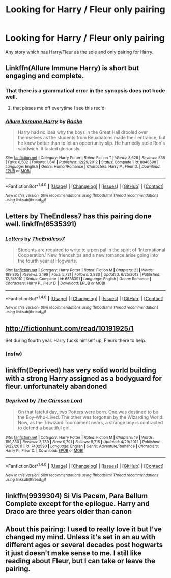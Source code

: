 #+TITLE: Looking for Harry / Fleur only pairing

* Looking for Harry / Fleur only pairing
:PROPERTIES:
:Author: account_smh44
:Score: 6
:DateUnix: 1489964032.0
:DateShort: 2017-Mar-20
:FlairText: Request
:END:
Any story which has Harry/Fleur as the sole and only pairing for Harry.


** Linkffn(Allure Immune Harry) is short but engaging and complete.
:PROPERTIES:
:Author: Faeriniel
:Score: 2
:DateUnix: 1490009015.0
:DateShort: 2017-Mar-20
:END:

*** That there is a grammatical error in the synopsis does not bode well.
:PROPERTIES:
:Author: jimmy5889
:Score: 2
:DateUnix: 1490047249.0
:DateShort: 2017-Mar-21
:END:

**** that pisses me off everytime I see this rec'd
:PROPERTIES:
:Author: TurtlePig
:Score: 1
:DateUnix: 1490136357.0
:DateShort: 2017-Mar-22
:END:


*** [[http://www.fanfiction.net/s/8848598/1/][*/Allure Immune Harry/*]] by [[https://www.fanfiction.net/u/1890123/Racke][/Racke/]]

#+begin_quote
  Harry had no idea why the boys in the Great Hall drooled over themselves as the students from Beuxbatons made their entrance, but he knew better than to let an opportunity slip. He hurriedly stole Ron's sandwich. It tasted gloriously.
#+end_quote

^{/Site/: [[http://www.fanfiction.net/][fanfiction.net]] *|* /Category/: Harry Potter *|* /Rated/: Fiction T *|* /Words/: 8,628 *|* /Reviews/: 536 *|* /Favs/: 6,502 *|* /Follows/: 1,641 *|* /Published/: 12/29/2012 *|* /Status/: Complete *|* /id/: 8848598 *|* /Language/: English *|* /Genre/: Humor/Romance *|* /Characters/: Harry P., Fleur D. *|* /Download/: [[http://www.ff2ebook.com/old/ffn-bot/index.php?id=8848598&source=ff&filetype=epub][EPUB]] or [[http://www.ff2ebook.com/old/ffn-bot/index.php?id=8848598&source=ff&filetype=mobi][MOBI]]}

--------------

*FanfictionBot*^{1.4.0} *|* [[[https://github.com/tusing/reddit-ffn-bot/wiki/Usage][Usage]]] | [[[https://github.com/tusing/reddit-ffn-bot/wiki/Changelog][Changelog]]] | [[[https://github.com/tusing/reddit-ffn-bot/issues/][Issues]]] | [[[https://github.com/tusing/reddit-ffn-bot/][GitHub]]] | [[[https://www.reddit.com/message/compose?to=tusing][Contact]]]

^{/New in this version: Slim recommendations using/ ffnbot!slim! /Thread recommendations using/ linksub(thread_id)!}
:PROPERTIES:
:Author: FanfictionBot
:Score: 1
:DateUnix: 1490009029.0
:DateShort: 2017-Mar-20
:END:


** Letters by TheEndless7 has this pairing done well. linkffn(6535391)
:PROPERTIES:
:Author: rpeh
:Score: 2
:DateUnix: 1490013949.0
:DateShort: 2017-Mar-20
:END:

*** [[http://www.fanfiction.net/s/6535391/1/][*/Letters/*]] by [[https://www.fanfiction.net/u/2638737/TheEndless7][/TheEndless7/]]

#+begin_quote
  Students are required to write to a pen pal in the spirit of 'International Cooperation.' New friendships and a new romance arise going into the fourth year at Hogwarts.
#+end_quote

^{/Site/: [[http://www.fanfiction.net/][fanfiction.net]] *|* /Category/: Harry Potter *|* /Rated/: Fiction M *|* /Chapters/: 21 *|* /Words/: 189,865 *|* /Reviews/: 2,199 *|* /Favs/: 5,721 *|* /Follows/: 2,830 *|* /Updated/: 6/25/2012 *|* /Published/: 12/6/2010 *|* /Status/: Complete *|* /id/: 6535391 *|* /Language/: English *|* /Genre/: Romance *|* /Characters/: Harry P., Fleur D. *|* /Download/: [[http://www.ff2ebook.com/old/ffn-bot/index.php?id=6535391&source=ff&filetype=epub][EPUB]] or [[http://www.ff2ebook.com/old/ffn-bot/index.php?id=6535391&source=ff&filetype=mobi][MOBI]]}

--------------

*FanfictionBot*^{1.4.0} *|* [[[https://github.com/tusing/reddit-ffn-bot/wiki/Usage][Usage]]] | [[[https://github.com/tusing/reddit-ffn-bot/wiki/Changelog][Changelog]]] | [[[https://github.com/tusing/reddit-ffn-bot/issues/][Issues]]] | [[[https://github.com/tusing/reddit-ffn-bot/][GitHub]]] | [[[https://www.reddit.com/message/compose?to=tusing][Contact]]]

^{/New in this version: Slim recommendations using/ ffnbot!slim! /Thread recommendations using/ linksub(thread_id)!}
:PROPERTIES:
:Author: FanfictionBot
:Score: 1
:DateUnix: 1490013984.0
:DateShort: 2017-Mar-20
:END:


** [[http://fictionhunt.com/read/10191925/1]]

Set during fourth year. Harry fucks himself up, Fleurs there to help.
:PROPERTIES:
:Author: DatKidNamedCara
:Score: 1
:DateUnix: 1489982502.0
:DateShort: 2017-Mar-20
:END:

*** (nsfw)
:PROPERTIES:
:Author: TurtlePig
:Score: 2
:DateUnix: 1490136373.0
:DateShort: 2017-Mar-22
:END:


** linkffn(Deprived) has very solid world building with a strong Harry assigned as a bodyguard for fleur. unfortunately abandoned
:PROPERTIES:
:Author: TurtlePig
:Score: 1
:DateUnix: 1490136425.0
:DateShort: 2017-Mar-22
:END:

*** [[http://www.fanfiction.net/s/7402590/1/][*/Deprived/*]] by [[https://www.fanfiction.net/u/3269586/The-Crimson-Lord][/The Crimson Lord/]]

#+begin_quote
  On that fateful day, two Potters were born. One was destined to be the Boy-Who-Lived. The other was forgotten by the Wizarding World. Now, as the Triwizard Tournament nears, a strange boy is contracted to defend a beautiful girl.
#+end_quote

^{/Site/: [[http://www.fanfiction.net/][fanfiction.net]] *|* /Category/: Harry Potter *|* /Rated/: Fiction M *|* /Chapters/: 19 *|* /Words/: 159,330 *|* /Reviews/: 3,739 *|* /Favs/: 9,791 *|* /Follows/: 9,716 *|* /Updated/: 4/29/2012 *|* /Published/: 9/22/2011 *|* /id/: 7402590 *|* /Language/: English *|* /Genre/: Adventure/Romance *|* /Characters/: Harry P., Fleur D. *|* /Download/: [[http://www.ff2ebook.com/old/ffn-bot/index.php?id=7402590&source=ff&filetype=epub][EPUB]] or [[http://www.ff2ebook.com/old/ffn-bot/index.php?id=7402590&source=ff&filetype=mobi][MOBI]]}

--------------

*FanfictionBot*^{1.4.0} *|* [[[https://github.com/tusing/reddit-ffn-bot/wiki/Usage][Usage]]] | [[[https://github.com/tusing/reddit-ffn-bot/wiki/Changelog][Changelog]]] | [[[https://github.com/tusing/reddit-ffn-bot/issues/][Issues]]] | [[[https://github.com/tusing/reddit-ffn-bot/][GitHub]]] | [[[https://www.reddit.com/message/compose?to=tusing][Contact]]]

^{/New in this version: Slim recommendations using/ ffnbot!slim! /Thread recommendations using/ linksub(thread_id)!}
:PROPERTIES:
:Author: FanfictionBot
:Score: 1
:DateUnix: 1490136483.0
:DateShort: 2017-Mar-22
:END:


** linkffn(9939304) Si Vis Pacem, Para Bellum Complete except for the epilogue. Harry and Draco are three years older than canon
:PROPERTIES:
:Author: Llian_Winter
:Score: 1
:DateUnix: 1490186898.0
:DateShort: 2017-Mar-22
:END:


** About this pairing: I used to really love it but I've changed my mind. Unless it's set in an au with different ages or several decades post hogwarts it just doesn't make sense to me. I still like reading about Fleur, but I can take or leave the pairing.
:PROPERTIES:
:Author: theshaolinbear
:Score: -3
:DateUnix: 1490005282.0
:DateShort: 2017-Mar-20
:END:
